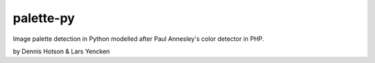 ============
palette-py
============

Image palette detection in Python modelled after Paul Annesley's color
detector in PHP.

by Dennis Hotson & Lars Yencken

